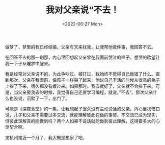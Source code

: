 #+TITLE: 我对父亲说“不去！
#+DATE: <2022-06-27 Mon>
#+TAGS[]: 随笔", "梦境", "父母

做梦了，梦里的我已经结婚。父亲有天来找我，让我帮他做件事，我回答不去。

在回答不去的那一刹那，内心里回想起父亲曾在我面前哭泣的样子，想哭的欲望让我一下子从睡梦中醒来。

我是经常对父亲说不的，为此争吵过、被打过，我始终不觉得自己做错了什么。直到那次，父亲在我面前，像孩子一样哭了起来，他说自己干活的时候从很高的梯子上摔了下来，很久都没有缓过来。如果那时，我去就好了，父亲就不会摔下来。可是，当父亲要我去的时候，我觉得自己还要学习编程，就说，”不去“。那次父亲什么也没说，沉默了一下，出门了。

可能是《深夜食堂》的一集，让我想起了很久没有主动说话的父亲。内心里找借口说，儿子和父亲不需要过多交流，就能理解彼此在做的事情。不交流已成为现实，但彼此理解真的能做到吗？两个人如果不说话就能做到彼此理解，这得要多大的心灵契合啊。

来杭州接近一个月了，我大概是想家了吧。
